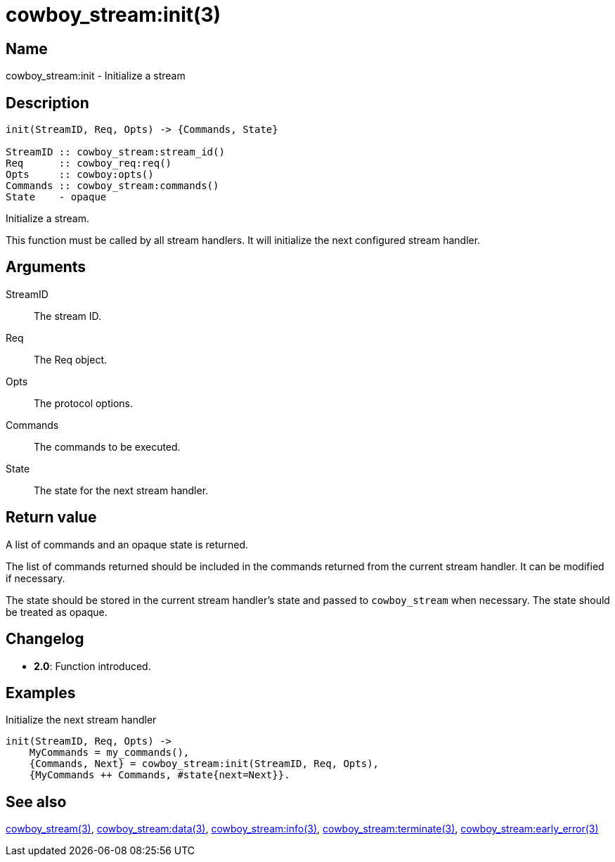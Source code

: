 = cowboy_stream:init(3)

== Name

cowboy_stream:init - Initialize a stream

== Description

[source,erlang]
----
init(StreamID, Req, Opts) -> {Commands, State}

StreamID :: cowboy_stream:stream_id()
Req      :: cowboy_req:req()
Opts     :: cowboy:opts()
Commands :: cowboy_stream:commands()
State    - opaque
----

Initialize a stream.

This function must be called by all stream handlers. It will
initialize the next configured stream handler.

== Arguments

StreamID::

The stream ID.

Req::

The Req object.

Opts::

The protocol options.

Commands::

The commands to be executed.

State::

The state for the next stream handler.

== Return value

A list of commands and an opaque state is returned.

The list of commands returned should be included in the
commands returned from the current stream handler. It
can be modified if necessary.

The state should be stored in the current stream
handler's state and passed to `cowboy_stream` when
necessary. The state should be treated as opaque.

== Changelog

* *2.0*: Function introduced.

== Examples

.Initialize the next stream handler
[source,erlang]
----
init(StreamID, Req, Opts) ->
    MyCommands = my_commands(),
    {Commands, Next} = cowboy_stream:init(StreamID, Req, Opts),
    {MyCommands ++ Commands, #state{next=Next}}.
----

== See also

link:man:cowboy_stream(3)[cowboy_stream(3)],
link:man:cowboy_stream:data(3)[cowboy_stream:data(3)],
link:man:cowboy_stream:info(3)[cowboy_stream:info(3)],
link:man:cowboy_stream:terminate(3)[cowboy_stream:terminate(3)],
link:man:cowboy_stream:early_error(3)[cowboy_stream:early_error(3)]

